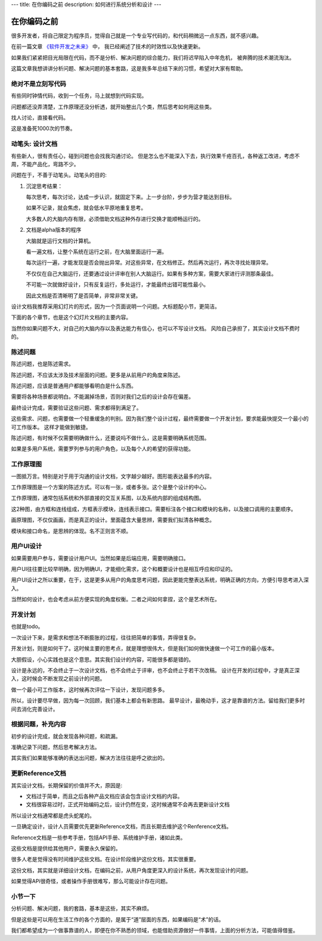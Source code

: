 ---
title: 在你编码之前
description: 如何进行系统分析和设计
---

=====================
在你编码之前
=====================

很多开发者，将自己限定为程序员，觉得自己就是一个专业写代码的，和代码稍微远一点东西，就不感兴趣。

在前一篇文章 `《软件开发之未来》 <http://developer.everydo.com/blog/idea/soft-world-future.rst>`__ 中，
我已经阐述了技术的时效性以及快速更新。

如果我们紧紧把目光局限在代码，而不是分析、解决问题的综合能力，我们将迟早陷入中年危机，
被奔腾的技术潮流淘汰。

这篇文章我想讲讲分析问题、解决问题的基本套路，这是我多年总结下来的习惯，希望对大家有帮助。

绝对不是立刻写代码
==========================
有些同时钟情代码，收到一个任务，马上就想到代码实现。

问题都还没弄清楚，工作原理还没分析透，就开始整出几个类，然后思考如何用这些类。

找人讨论，直接看代码。

这是准备死1000次的节奏。

动笔头: 设计文档
======================
有些新人，很有责任心，碰到问题也会找我沟通讨论。
但是怎么也不能深入下去，执行效果千疮百孔，各种返工改进，考虑不周，不能产品化，弯路不少。

问题在于，不善于动笔头。动笔头的目的:

1. 沉淀思考结果：

   每次思考，每次讨论，达成一步认识，就固定下来。上一步台阶，步步为营才能达到目标。

   如果不记录，就会焦虑，就会低水平原地重复思考。

   大多数人的大脑内存有限，必须借助文档这种外存进行交换才能顺畅运行的。

2. 文档是alpha版本的程序

   大脑就是运行文档的计算机。

   看一遍文档，让整个系统在运行之前，在大脑里面运行一遍。

   每次运行一遍，才能发现是否会抛出异常。对这些异常，在文档修正。然后再次运行，再次寻找处理异常。

   不仅仅在自己大脑运行，还要通过设计评审在别人大脑运行。如果有多种方案，需要大家进行评测那条最佳。

   不可能一次就做好设计，只有反复运行，多处运行，才能最终出错可能性最小。

   因此文档是否清晰明了是否简单，非常非常关键。

设计文档我推荐采用幻灯片的形式，因为一个页面说明一个问题。大标题配小节，更简洁。

下面的各个章节，也是这个幻灯片文档的主要内容。

当然你如果问题不大，对自己的大脑内存以及表达能力有信心，也可以不写设计文档。
风险自己承担了，其实设计文档不费时的。

陈述问题
=============
陈述问题，也是陈述需求。

陈述问题，不应该太涉及技术层面的问题。更多是从前用户的角度来陈述。

陈述问题，应该是普通用户都能够看明白是什么东西。

需要将各种场景都说明白。不能漏掉场景，否则对我们之后的设计会存在偏差。

最终设计完成，需要验证这些问题、需求都得到满足了。

这些需求、问题，也需要做一个轻重缓急的判别。因为我们整个设计过程，最终需要做一个开发计划，要求能最快提交一个最小的可工作版本。
这样才能做到敏捷。

陈述问题，有时候不仅需要明确做什么，还要说吗不做什么，这是需要明确系统范围。

如果是多用户系统，需要罗列参与的用户角色，以及每个人的希望的获得功能。

工作原理图
==============
一图抵万言。特别是对于用于沟通的设计文档，文字越少越好。图形能表达最多的内容。

工作原理图是一个方案的陈述方式。可以有一张，或者多张。这个是整个设计的中心。

工作原理图，通常包括系统和外部直接的交互关系图，以及系统内部的组成结构图。

这2种图，由方框和连线组成，方框表示模块，连线表示接口。需要标注各个接口和模块的名称，以及接口调用的主要顺序。

画原理图，不仅仅画画，而是真正的设计。里面蕴含大量思辨，需要我们拟清各种概念。

模块和接口命名，是思辨的体现。名不正则言不顺。

用户UI设计
==================
如果需要用户参与，需要设计用户UI。当然如果是后端应用，需要明确接口。

用户UI往往要比较早明确，因为明确UI，才能细化需求，这个和概要设计也是相互呼应和印证的。

用户UI设计之所以重要，在于，这是更多从用户的角度思考问题，因此更能完整表达系统，明确正确的方向，方便引导思考进入深入。

当然如何设计，也会考虑从前方便实现的角度权衡。二者之间如何拿捏，这个是艺术所在。

开发计划
===================
也就是todo。

一次设计下来，是需求和想法不断膨胀的过程，往往把简单的事情，弄得很复杂。

开发计划，则是如何干了。这时候主要的思考点，就是理想很伟大，但是我们如何做快速做一个可工作的最小版本。

大胆假设，小心实践也是这个意思。其实我们设计的内容，可能很多都是错的。

设计是永远的，不会终止于一次设计文档，也不会终止于评审，也不会终止于若干次改稿。
设计在开发的过程中，才是真正深入，这时候会不断发现之前设计的问题。

做一个最小可工作版本，这时候再次评估一下设计，发现问题多多。

所以，设计要尽早做，因为每一次回顾，我们基本上都会有新思路。
最早设计，最晚动手，这才是靠谱的方法。留给我们更多时间去消化完善设计。

根据问题，补充内容
==========================
初步的设计完成，就会发现各种问题，和疏漏。

准确记录下问题，然后思考解决方法。

其实我们如果能够准确的表达出问题，解决方法往往是呼之欲出的。

更新Reference文档
==========================
其实设计文档，长期保留的价值并不大，原因是:

- 文档过于简单，而且之后各种产品文档应该会包含设计文档的内容。
- 文档很容易过时，正式开始编码之后，设计仍然在变，这时候通常不会再去更新设计文档

所以设计文档通常都是虎头蛇尾的。

一旦确定设计，设计人员需要优先更新Reference文档，而且长期去维护这个Renference文档。

Reference文档是一些参考手册，包括API手册、系统维护手册，诸如此类。

这些文档是提供给其他用户，需要永久保留的。

很多人老是觉得没有时间维护这些文档。在设计阶段维护这份文档，其实很重要。

这份文档，其实就是详细设计文档，在编码之前，从用户角度更深入的设计系统，再次发现设计的问题。

如果觉得APi很奇怪，或者操作手册很难写，那么可能设计存在问题。

小节一下
=============
分析问题、解决问题，我的套路，基本是这些，其实不麻烦。

但是这些是可以用在生活工作的各个方面的，是属于“道”层面的东西，如果编码是“术”的话。

我们都希望成为一个做事靠谱的人，即便在你不熟悉的领域，也能借助资源做好一件事情，上面的分析方法，可能值得借鉴。

